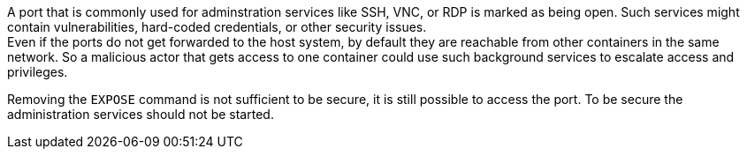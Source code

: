 A port that is commonly used for adminstration services like SSH, VNC, or RDP
is marked as being open. Such services might contain vulnerabilities, hard-coded
credentials, or other security issues. +
Even if the ports do not get forwarded to the host system, by default they are
reachable from other containers in the same network. So a malicious actor that
gets access to one container could use such background services to escalate
access and privileges.

Removing the `EXPOSE` command is not sufficient to be secure, it is still
possible to access the port. To be secure the administration services should not
be started.

